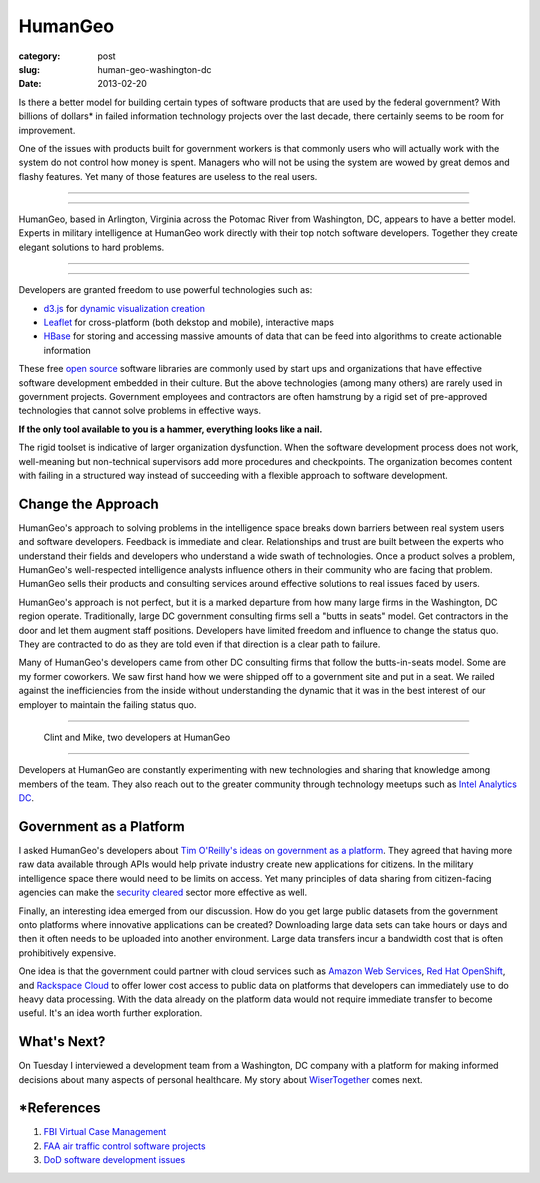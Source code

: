 HumanGeo
========

:category: post
:slug: human-geo-washington-dc
:date: 2013-02-20

Is there a better model for building certain types of software products 
that are used by the federal government? With billions of dollars* in 
failed information technology projects over the last decade, there certainly 
seems to be room for improvement.

One of the issues with products built for government workers is that
commonly users who will actually work with the system do not control how 
money is spent. Managers who will not be using the system are wowed by 
great demos and flashy features. Yet many of those features are useless 
to the real users.

----

.. image:: ../img/130220-human-geo/human-geo-logo.png
  :alt: HumanGeo's logo as seen from their office

----

HumanGeo, based in Arlington, Virginia across the Potomac River from
Washington, DC, appears to have a better model. Experts in military 
intelligence at HumanGeo work directly with their top notch software 
developers. Together they create elegant solutions to hard problems. 


----

.. image:: ../img/130220-human-geo/human-geo-arlington-office-location.png
  :alt: HumanGeo's Arlington office location
  :target: http://goo.gl/maps/skkC2

----


Developers are granted freedom to use powerful technologies such as: 

* `d3.js <http://d3js.org/>`_ for 
  `dynamic <http://mbostock.github.com/d3/talk/20111018/collision.html>`_ 
  `visualization <http://bl.ocks.org/mbostock/4063570>`_ 
  `creation <http://mbostock.github.com/d3/talk/20111116/force-collapsible.html>`_

* `Leaflet <http://leafletjs.com/>`_ for cross-platform (both dekstop 
  and mobile), interactive maps

* `HBase <http://hbase.apache.org/>`_ for storing and accessing massive
  amounts of data that can be feed into algorithms to create actionable
  information

These free `open source <http://en.wikipedia.org/wiki/Open-source_software>`_
software libraries are commonly used by start ups and organizations that
have effective software development embedded in their culture. But the above
technologies (among many others) are rarely used in government projects. 
Government employees and contractors are often hamstrung by a rigid set of 
pre-approved technologies that cannot solve problems in effective ways. 

**If the only tool available to you is a hammer, everything looks 
like a nail.**

The rigid toolset is indicative of larger organization dysfunction. When
the software development process does not work, well-meaning but 
non-technical supervisors add more procedures and checkpoints. The 
organization becomes content with failing in a structured way instead of
succeeding with a flexible approach to software development.

Change the Approach
-------------------
HumanGeo's approach to solving problems in the intelligence space breaks
down barriers between real system users and software developers. Feedback
is immediate and clear. Relationships and trust are built between the experts
who understand their fields and developers who understand a wide swath of
technologies. Once a product solves a problem, HumanGeo's well-respected 
intelligence analysts influence others in their community who are facing
that problem. HumanGeo sells their products and consulting services 
around effective solutions to real issues faced by users. 

HumanGeo's approach is not perfect, but it is a marked departure from 
how many large firms in the Washington, DC region operate. Traditionally,
large DC government consulting firms sell a "butts in seats" model. Get
contractors in the door and let them augment staff positions.
Developers have limited freedom and influence to change the status quo.
They are contracted to do as they are told even if that direction is a clear
path to failure.

Many of HumanGeo's developers came from other DC consulting firms that
follow the butts-in-seats model. Some are my former coworkers. We saw 
first hand how we were shipped off to a government site and put in a seat. 
We railed against the inefficiencies from the inside without 
understanding the dynamic that it was in the best interest of our 
employer to maintain the failing status quo.

----

.. figure:: ../img/130220-human-geo/clint-and-mike.png
  :alt: Clint and Mike from HumanGeo

  Clint and Mike, two developers at HumanGeo

----

Developers at HumanGeo are constantly experimenting with new technologies
and sharing that knowledge among members of the team. They also reach out
to the greater community through technology meetups such as 
`Intel Analytics DC <http://www.meetup.com/Intel-Analytics-DC/>`_.


Government as a Platform
------------------------
I asked HumanGeo's developers about 
`Tim O'Reilly's ideas on government as a platform <../tim-oreilly-open-government.html>`_. They agreed that having more raw data available through
APIs would help private industry create new applications for citizens.
In the military intelligence space there would need to be limits on 
access. Yet many principles of data sharing from citizen-facing agencies can 
make the
`security cleared <http://en.wikipedia.org/wiki/Security_clearance>`_ 
sector more effective as well.

Finally, an interesting idea emerged from our discussion. How do you get
large public datasets from the government onto platforms where innovative
applications can be created? Downloading large data sets can take hours or
days and then it often needs to be uploaded into another environment. Large
data transfers incur a bandwidth cost that is often prohibitively expensive.

One idea is that the government could partner with cloud services such as 
`Amazon Web Services <http://aws.amazon.com/>`_, 
`Red Hat OpenShift <https://openshift.redhat.com/app/>`_, and
`Rackspace Cloud <http://www.rackspace.com/cloud/>`_ to offer lower cost 
access to public data on platforms that developers can immediately use to
do heavy data processing. With the data already on the platform data would
not require immediate transfer to become useful. It's an idea worth further 
exploration.

What's Next?
------------
On Tuesday I interviewed a development team from a Washington, DC company 
with a platform for making informed decisions about many aspects of personal
healthcare. My story about
`WiserTogether <http://www.wisertogether.com/>`_ comes next.

\*References
------------
1. `FBI Virtual Case Management <http://www.washingtonpost.com/wp-dyn/content/article/2006/08/17/AR2006081701485.html>`_

2. `FAA air traffic control software projects <http://en.wikipedia.org/wiki/Air_traffic_control#Technology>`_ 

3. `DoD software development issues <http://www.ndia.org/Divisions/Divisions/SystemsEngineering/Documents/Studies/NDIA%20Top%20SW%20Issues%202010%20Report%20v5a%20final.pdf>`_

